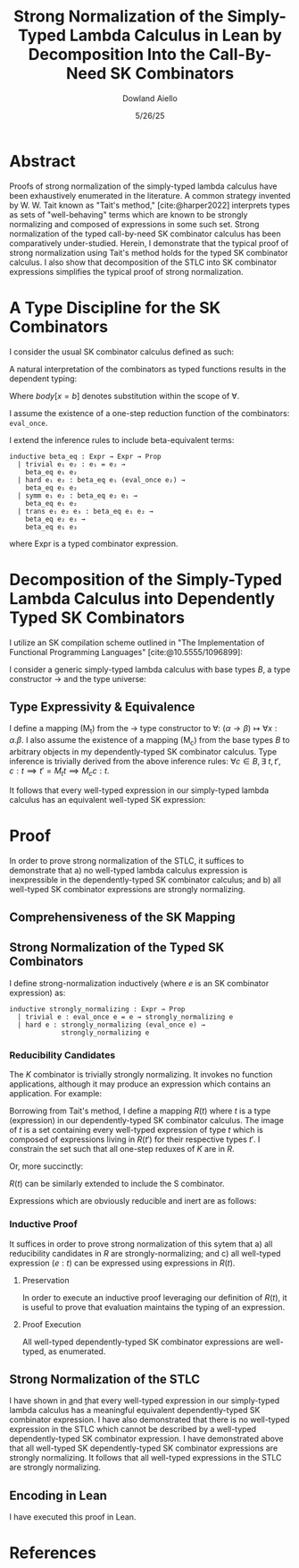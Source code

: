 #+TITLE: Strong Normalization of the Simply-Typed Lambda Calculus in Lean by Decomposition Into the Call-By-Need SK Combinators
#+AUTHOR: Dowland Aiello
#+DATE: 5/26/25
#+BIBLIOGRAPHY: bibliography.bib
#+LATEX_COMPILER: xelatex
#+LATEX_HEADER: \usepackage{mathpartir}
#+LATEX_HEADER: \usepackage{amsthm}
#+LATEX_HEADER: \usepackage{amsmath}
#+LATEX_HEADER: \usepackage{hyperref}
#+LATEX_HEADER: \newtheorem{theorem}{Theorem}[section]
#+LATEX_HEADER: \newtheorem{lemma}[theorem]{Lemma}
#+LATEX_HEADER: \usepackage{fontspec}
#+LATEX_HEADER: \setmonofont{Fira Code}
#+LATEX_HEADER: \usepackage{minted}
#+OPTIONS: toc:nil
#+PROPERTY: header-args :exports code
#+LATEX_HEADER: \usepackage[utf8]{inputenc}
#+LATEX_HEADER: \usepackage[T1]{fontenc}
#+LATEX_HEADER: \setmainfont{Latin Modern Roman}

* Abstract

Proofs of strong normalization of the simply-typed lambda calculus have been exhaustively enumerated in the literature. A common strategy invented by W. W. Tait known as "Tait's method," [cite:@harper2022] interprets types as sets of "well-behaving" terms which are known to be strongly normalizing and composed of expressions in some such set.
Strong normalization of the typed call-by-need SK combinator calculus has been comparatively under-studied. Herein, I demonstrate that the typical proof of strong normalization using Tait's method holds for the typed SK combinator calculus. I also show that decomposition of the STLC into SK combinator expressions simplifies the typical proof of strong normalization.

* A Type Discipline for the SK Combinators

I consider the usual SK combinator calculus defined as such:

#+BEGIN_EXPORT latex
\begin{align}
& K xy = x \\
& S xyz = xz (yz)
\end{align}
#+END_EXPORT

A natural interpretation of the combinators as typed functions results in the dependent typing:

#+NAME: inference:1
\label{inference:1}

#+BEGIN_EXPORT latex
\[
\inferrule
  { $\Gamma$  }
  { $\Gamma \vdash \text{Prop} : Ty_{0}$ }
\]
\[
\inferrule
  { $\Gamma \vdash A : K \ \Gamma,x : A \vdash B : L$ }
  { $\Gamma \vdash (\forall x : A.B) : L$ }
\]
\[
\inferrule
  { }
  { $\Gamma \vdash T_{n} : T_{n + 1}$ }
\]
\[
\inferrule
  { $\Gamma x : \alpha, y : \beta$ }
  { $\Gamma \vdash K \alpha \beta : (\forall x, y.\alpha)$ }
\]
\[
\inferrule
  { $\Gamma x : (\forall x : \alpha, y : \beta.\gamma), y : (\forall x : \alpha.\alpha), z : \alpha$ }
  { $\Gamma \vdash S \alpha \beta \gamma : (\forall x, y, z.\gamma)$ }
\]
\[
\inferrule
  { $\Gamma \alpha : T_{n},\ e_{1} : (\forall x : \alpha.\text{body}), e_{2} : \alpha$ }
  { $\Gamma \vdash e_{1} e_{2} : \text{body}[x = b]$ }
\]
#+END_EXPORT

Where $body[x = b]$ denotes substitution within the scope of $\forall$.

I assume the existence of a one-step reduction function of the combinators: =eval_once=.

I extend the inference rules to include beta-equivalent terms:

#+BEGIN_SRC lean
inductive beta_eq : Expr → Expr → Prop
  | trivial e₁ e₂ : e₁ = e₂ →
    beta_eq e₁ e₂
  | hard e₁ e₂ : beta_eq e₁ (eval_once e₂) →
    beta_eq e₁ e₂
  | symm e₁ e₂ : beta_eq e₂ e₁ →
    beta_eq e₁ e₂
  | trans e₁ e₂ e₃ : beta_eq e₁ e₂ →
    beta_eq e₂ e₃ →
    beta_eq e₁ e₃
#+END_SRC

#+BEGIN_EXPORT latex
\[
\inferrule
  { $\Gamma e_{1} : \alpha, \text{\texttt{beta_eq}} e_{1} e_{2}$ }
  { $\Gamma \vdash : e_{2} : \alpha$ }
\]
#+END_EXPORT

where Expr is a typed combinator expression.

#+NAME: decomplemma:1
\label{decomplemma:1}
* Decomposition of the Simply-Typed Lambda Calculus into Dependently Typed SK Combinators

I utilize an SK compilation scheme outlined in "The Implementation of Functional Programming Languages" [cite:@10.5555/1096899]:

#+BEGIN_EXPORT latex
\begin{align}
(\lambda x.e_{1}\ e_{2})\ arg &= S (\lambda x.e_{1}) (\lambda x.e_{2})\ arg \\
(\lambda x.x) &= SKK \\
(\lambda x.c) &= K c
\end{align}
#+END_EXPORT

I consider a generic simply-typed lambda calculus with base types $B$, a type constructor \rightarrow and the type universe:

#+BEGIN_EXPORT latex
\[
T = \{ t \mid t \in B\}\ \cup\ \{ t \mid \exists\  t_{1} \in T, t_{2} \in T, t = t_{1} \rightarrow t_{2} \}
\]
#+END_EXPORT

#+NAME: maplemma:1
\label{maplemma:1}
** Type Expressivity & Equivalence

I define a mapping (M_{t}) from the \rightarrow type constructor to \forall: $(\alpha \rightarrow \beta) \mapsto \forall x : \alpha.\beta$. I also assume the existence of a mapping (M_{c}) from the base types $B$ to arbitrary objects in my dependently-typed SK combinator calculus. Type inference is trivially derived from the above inference rules: $\forall c \in B, \exists\ t, t', c : t \implies t' = M_{t} t \implies M_{c} c : t$.

It follows that every well-typed expression in our simply-typed lambda calculus has an equivalent well-typed SK expression:

#+BEGIN_EXPORT latex
\begin{proof}
Assume (1) that for all $c \in B, \exists!\ c' \in M_{c}, c' = M_{c} c$.
Assume (2) that for all $\{t_{1}, t_{2}, t\} \subset T, t = (t_{1} \rightarrow t_{2}), \exists!\ t' \in M_{t}, t' = M_{t} t$.
Per \href{decomplemma:1}{above} and induction on (1) there exists a mapping from every lambda expression to an SK combinator expression.
It follows by induction on $e : t$, where $e$ is well-typed per the \href{decomplemma:1}{inference rules} that all $t \in$ the simply-typed $T$ are in $M_{t}$.
It suffices to conclude that all well-typed expressions have well-typed counterparts in the dependently-typed SK combinator calculus.
\end{proof}
#+END_EXPORT

* Proof

In order to prove strong normalization of the STLC, it suffices to demonstrate that a) no well-typed lambda calculus expression is inexpressible in the dependently-typed SK combinator calculus; and b) all well-typed SK combinator expressions are strongly normalizing.

** Comprehensiveness of the SK Mapping

#+BEGIN_EXPORT latex
\begin{proof}
Suppose (1) there exists some well-typed expression $e$ of type $t \in T$ in the STLC which is not representible in the dependently-typed SK combinator calculus. By induction: \\
\begin{itemize}
\item{If the expression is a constant, it must be contained in $M_{c}$, per the \href{maplemma:1}{above} lemma. \textbf{contradiction}} \\
\item{If the expression is a well-typed expression contained in $M_{c}$ which is a dependently-typed SK expression, its type is inferred per the \href{inference:1}{inference rules}. The expression is thus representible. \textbf{contradiction}} \\
\item If the expression is a well-typed lambda expression, its type is of the form: $\alpha \rightarrow \beta$, where $\{\alpha, \beta\} \subset T$. An image must exist in $M_{t}$ per \href{maplemma:1}{above} of the form $\forall x : \alpha.\beta$. \\
\begin{itemize}
  \item{Its body is also well-typed, and has a valid type. Its body is thus representible \textbf{by induction}.} \\
  \item{The expression is thus representible, per the \href{decomplemma:1}{decomposition rules}. \textbf{contradiction}} \\
\end{itemize}
\item{If the expression is a well-typed application $e_{1} e_{2}$, its left hand side is of type $\alpha \rightarrow \beta$, where $\{\alpha, \beta\} \subset T$. Its right hand side must be of type $\beta$. The expression is thus of type $t$. By induction, the expression is representible. \textbf{contradiction}} \\
\end{itemize}

Conclusion: no expression exists which has no image in the set of well-typed dependently-typed SK combinator expressions.
\end{proof}
#+END_EXPORT

** Strong Normalization of the Typed SK Combinators

I define strong-normalization inductively (where $e$ is an SK combinator expression) as:

#+BEGIN_SRC lean
inductive strongly_normalizing : Expr → Prop
  | trivial e : eval_once e = e → strongly_normalizing e
  | hard e : strongly_normalizing (eval_once e) →
             strongly_normalizing e
#+END_SRC

*** Reducibility Candidates

The $K$ combinator is trivially strongly normalizing. It invokes no function applications, although it may produce an expression which contains an application. For example:

#+BEGIN_EXPORT latex
\[
K (KK) y = KK
\]
#+END_EXPORT

Borrowing from Tait's method, I define a mapping $R(t)$ where $t$ is a type (expression) in our dependently-typed SK combinator calculus. The image of $t$ is a set containing every well-typed expression of type $t$ which is composed of expressions living in $R(t')$ for their respective types $t'$. I constrain the set such that all one-step reduxes of $K$ are in $R$.

#+BEGIN_EXPORT latex
\begin{gather*}
\forall \alpha : T_{n},\ \beta : T_{m},\ x : \alpha,\ y : \alpha,\ R(\forall x, y.\alpha) = \\
\{ K \mid  K : (\forall x, y.\alpha) \land \forall arg_{1} : \alpha,\ arg_{2} : \beta, \\
\text{\texttt{eval\_once}}\ K\  arg_{1}\  arg_{2} \in R(\alpha[x = arg_{1}]) \}
\end{gather*}
#+END_EXPORT

Or, more succinctly:

#+BEGIN_EXPORT latex
\begin{gather*}
\forall \alpha : T_{n},\ \beta : T_{m},\ x : \alpha,\ y : \alpha,\ R(\forall x, y.\alpha) = \\
\{ K \mid K : (\forall x,\ y.\alpha)\ \land\  arg_{1}\ \in R(\alpha[x = arg_{1}]) \}
\end{gather*}
#+END_EXPORT

$R(t)$ can be similarly extended to include the S combinator.

#+BEGIN_EXPORT latex
\begin{gather*}
\forall \alpha : T_{n},\ \beta : T_{m},\ \gamma : T_{o},\ \\
T_{x} = (\forall x : \alpha, y : \beta.\gamma),\ T_{y} = (\forall x : \alpha.\alpha),\ T_{z} = \alpha,\ \\
x : T_{x},\ y : T_{y},\ z : T_{z}, \\
R(\forall x, y, z.\gamma) = \{ S \mid
  S : (\forall x, y, z.\gamma),\ \forall arg_{1} : T_{x},\ arg_{2} : T_{z},\ arg_{3} : T_{z}, \\
  arg_{1} \in R(T_{x}[x = arg_{1}]) \land arg_{2} \in R(T_{y}[y = arg_{2}]) \land arg_{3} \in R(T_{z}[z = arg_{3}]) \}
\end{gather*}
#+END_EXPORT

Expressions which are obviously reducible and inert are as follows:

#+BEGIN_EXPORT latex
\begin{gather*}
R(T_{n + 1}) = \{ T_{n} \}\ \\
\forall K : T_{n},\ L : T_{m},\ A : K,\ B : L,\ R(L) = \{ \text{fall} \mid ,\ \text{fall} = (\forall x : A.B) \land \text{fall} : L \}
\end{gather*}
#+END_EXPORT

*** Inductive Proof

It suffices in order to prove strong normalization of this sytem that a) all reducibility candidates in $R$ are strongly-normalizing; and c) all well-typed expression $(e : t)$ can be expressed using expressions in $R(t)$.

**** Preservation

In order to execute an inductive proof leveraging our definition of $R(t)$, it is useful to prove that evaluation maintains the typing of an expression.

#+BEGIN_EXPORT latex
\begin{lemma}
For all well-typed expressions, $e : t \implies (eval\_once\ e) : t$.
\begin{proof}
The proof is obvious for obviously reducible expressions of the form $T_{n}$ and $(\forall x:A.B)$.
The $K : t$ combinator is inert ($\text{eval\_once}\ k = k \implies t = t'$) except when it is provided two well-typed arguments: $K (x : t_{1}) (y : t_{2})$.
Per the \href{inference:1}{inference rules}, $(K t_{1} t_{2} x y) : t$ is of the type $t = t_{1}$.
Evaluation of $K t_{1} t_{2} x y$ is defined to be equivalent to $x$. Thus, preservation is trivially achieved.
The same is true of the $S$ combinator, whose inference rules trivially prove the goal. All combinations of expressions proceed \textbf{by induction}.
\end{proof}
\end{lemma}
#+END_EXPORT

**** Proof Execution

#+BEGIN_EXPORT latex
\begin{lemma}
All expressions $e$ which are well-typed with type $t$ and occupy the set $R(t)$ are strongly normalizing.
\begin{proof}
Inductively: \\
\begin{itemize}
\item All obviously reducing candidates are strongly normalizing:
\begin{itemize}
\item All expressions of the form $T_{n}$ are strongly normalizing, as they are inert.
\item All expressions of the form $(\forall x : A.B)$ are strongly normalizing, as they are inert.
\end{itemize}
\item All $K : t$ combinators in $R(t)$ are strongly normalizing. $K$ is insert, and invokes no function applications. By the definition of $R(t)$, evaluation of $K \in R(t)$ will produce only one-step reduxes which are in $R$, and which are strongly normalizing \textbf{by induction}. Thus, the expression is \textbf{strongly normalizing}.
\item All $S : t$ combinators in $R(t)$ are strongly normalizing. $S$ is not inert, and invokes $xz (yz)$. However, $x$, $y$, and $z$ live in $R$, requiring that their one-step reduxes live in $R$ and are strongly-normalizing. The expression is strongly-normalizing \textbf{by induction}.
\end{itemize}
\end{proof}
\end{lemma}
#+END_EXPORT

#+BEGIN_EXPORT latex
\begin{lemma}
All well-typed expressions $(e : t)$ occupy the set $R(t)$.
\begin{proof}
The proof is trivially proven for objects of the form $T_{n}$ and $(\forall x:A.B)$, as above.
All well-typed $K \alpha \beta : t$ combinators are of the type $t = \forall x, y.\alpha$, where $x$ is well-typed ($x : \alpha$) and $y$ is well-typed ($y : \beta$).
$x \in R(\alpha) \land y \in R(\beta)$ \textbf{by induction}.
An expression of the form $K : t$ is said to be in $R(t)$ if all its possible one-step reduxes are in $R(\alpha)$.
$x$ has been shown to occupy $R(\alpha)$ and $K \alpha \beta x y = x$. Futhermore, per the inference rules, $K \alpha \beta x y : \alpha[x = x]$. $K \alpha \beta x y : \alpha[x = x]$ is thus in $R(\alpha[x = x])$,
and per the definition of $R$, $K$ is in $R(t)$. The $S$ combinator is not inert, and invokes function application. However, its arguments are in $R$, and only produce one-step reduxes in $R$. By the definition of $R$, the expression is in $R$.
\end{proof}
\end{lemma}
#+END_EXPORT

All well-typed dependently-typed SK combinator expressions are well-typed, as enumerated.

** Strong Normalization of the STLC

I have shown in \href{decomplemma:1} and \href{maplemma:1} that every well-typed expression in our simply-typed lambda calculus has a meaningful equivalent dependently-typed SK combinator expression.
I have also demonstrated that there is no well-typed expression in the STLC which cannot be described by a well-typed dependently-typed SK combinator expression.
I have demonstrated above that all well-typed SK dependently-typed SK combinator expressions are strongly normalizing. It follows that all well-typed expressions in the STLC are strongly normalizing.

** Encoding in Lean

I have executed this proof in Lean.

* References

#+PRINT_BIBLIOGRAPHY:
